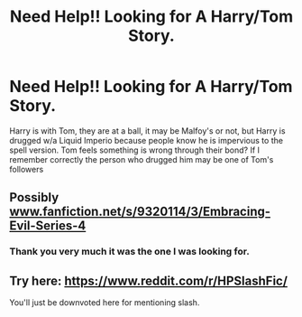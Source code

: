 #+TITLE: Need Help!! Looking for A Harry/Tom Story.

* Need Help!! Looking for A Harry/Tom Story.
:PROPERTIES:
:Author: msdawnsilverknife
:Score: 4
:DateUnix: 1541913004.0
:DateShort: 2018-Nov-11
:FlairText: Fic Search
:END:
Harry is with Tom, they are at a ball, it may be Malfoy's or not, but Harry is drugged w/a Liquid Imperio because people know he is impervious to the spell version. Tom feels something is wrong through their bond? If I remember correctly the person who drugged him may be one of Tom's followers


** Possibly [[http://www.fanfiction.net/s/9320114/3/Embracing-Evil-Series-4][www.fanfiction.net/s/9320114/3/Embracing-Evil-Series-4]]
:PROPERTIES:
:Author: cloman100
:Score: 4
:DateUnix: 1541971146.0
:DateShort: 2018-Nov-12
:END:

*** Thank you very much it was the one I was looking for.
:PROPERTIES:
:Author: msdawnsilverknife
:Score: 1
:DateUnix: 1541976974.0
:DateShort: 2018-Nov-12
:END:


** Try here: [[https://www.reddit.com/r/HPSlashFic/]]

You'll just be downvoted here for mentioning slash.
:PROPERTIES:
:Author: ModernDayWeeaboo
:Score: 2
:DateUnix: 1541932279.0
:DateShort: 2018-Nov-11
:END:
